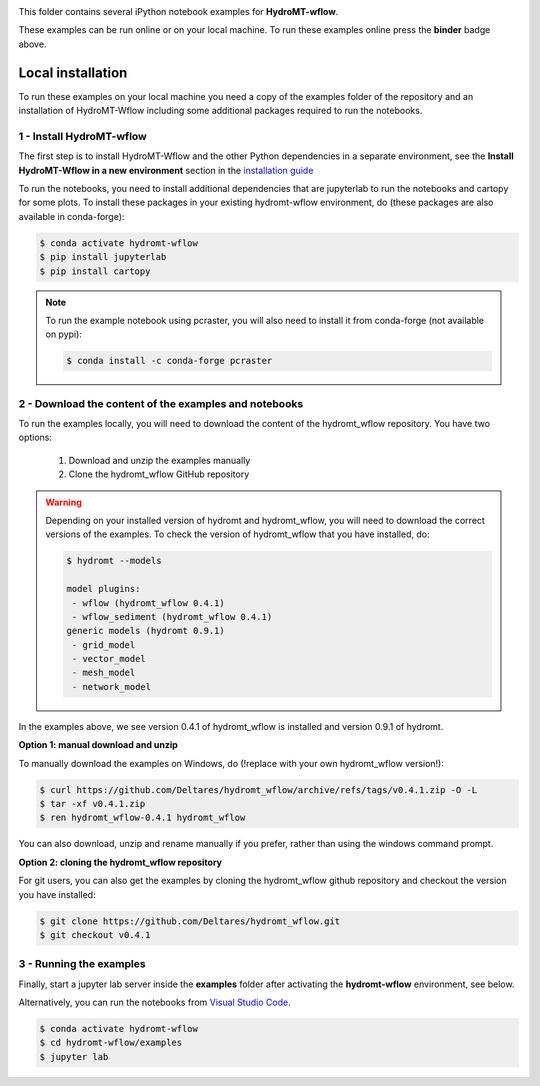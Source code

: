 .. image:: https://mybinder.org/badge_logo.svg
    :target: https://mybinder.org/v2/gh/Deltares/hydromt_wflow/main?urlpath=lab/tree/examples

This folder contains several iPython notebook examples for **HydroMT-wflow**.

These examples can be run online or on your local machine.
To run these examples online press the **binder** badge above.

Local installation
------------------

To run these examples on your local machine you need a copy of the examples folder
of the repository and an installation of HydroMT-Wflow including some additional
packages required to run the notebooks.

1 - Install HydroMT-wflow
*************************

The first step is to install HydroMT-Wflow and the other Python dependencies in a separate environment,
see the **Install HydroMT-Wflow in a new environment** section in the
`installation guide <https://deltares.github.io/hydromt_wflow/latest/getting_started/installation.html>`_

To run the notebooks, you need to install additional dependencies that are jupyterlab to
run the notebooks and cartopy for some plots. To install these packages in your existing
hydromt-wflow environment, do (these packages are also available in conda-forge):

.. code-block:: console

  $ conda activate hydromt-wflow
  $ pip install jupyterlab
  $ pip install cartopy

.. note::

  To run the example notebook using pcraster, you will also need to install it from
  conda-forge (not available on pypi):

  .. code-block:: console

    $ conda install -c conda-forge pcraster

2 - Download the content of the examples and notebooks
******************************************************
To run the examples locally, you will need to download the content of the hydromt_wflow repository.
You have two options:

  1. Download and unzip the examples manually
  2. Clone the hydromt_wflow GitHub repository

.. warning::

  Depending on your installed version of hydromt and hydromt_wflow, you will need to download the correct versions of the examples.
  To check the version of hydromt_wflow that you have installed, do:

  .. code-block:: console

    $ hydromt --models

    model plugins:
     - wflow (hydromt_wflow 0.4.1)
     - wflow_sediment (hydromt_wflow 0.4.1)
    generic models (hydromt 0.9.1)
     - grid_model
     - vector_model
     - mesh_model
     - network_model

In the examples above, we see version 0.4.1 of hydromt_wflow is installed and version 0.9.1 of hydromt.

**Option 1: manual download and unzip**

To manually download the examples on Windows, do (!replace with your own hydromt_wflow version!):

.. code-block:: console

  $ curl https://github.com/Deltares/hydromt_wflow/archive/refs/tags/v0.4.1.zip -O -L
  $ tar -xf v0.4.1.zip
  $ ren hydromt_wflow-0.4.1 hydromt_wflow

You can also download, unzip and rename manually if you prefer, rather than using the windows command prompt.

**Option 2: cloning the hydromt_wflow repository**

For git users, you can also get the examples by cloning the hydromt_wflow github repository and checkout the version
you have installed:

.. code-block:: console

  $ git clone https://github.com/Deltares/hydromt_wflow.git
  $ git checkout v0.4.1

3 - Running the examples
************************
Finally, start a jupyter lab server inside the **examples** folder
after activating the **hydromt-wflow** environment, see below.

Alternatively, you can run the notebooks from `Visual Studio Code <https://code.visualstudio.com/download>`_.

.. code-block:: console

  $ conda activate hydromt-wflow
  $ cd hydromt-wflow/examples
  $ jupyter lab
